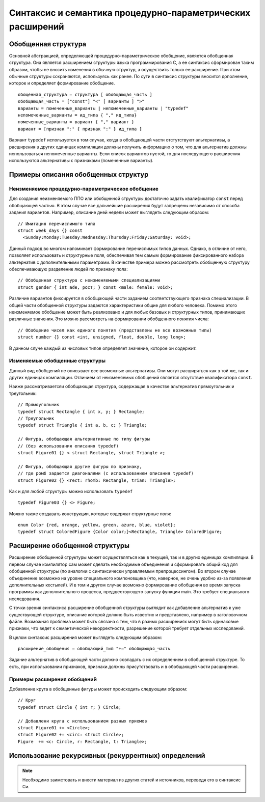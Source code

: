 Синтаксис и семантика процедурно-параметрических расширений
====================================================================

Обобщенная структура
--------------------------

Основной абстракцией, определяющей процедурно-параметрическое обобщение, является обобщенная структура. Она является расширением структуры языка программирования C, а ее синтаксис сформирован таким образом, чтобы не вносить изменения в обычную структур, а осуществить только ее расширение. При этом обычные структуры сохраняются, используясь как ранее. По сути в синтаксис структуры вносится дополнение, которое и определяет формирование обобщение.
::

  обощенная_структура = структура [ обобщающая_часть ]
  обобщающая_часть = ["const"] "<" [ варианты ] ">"
  варианты = помеченные_варианты | непомеченные_варианты | "typedef"
  непомеченные_варианты = ид_типа { "," ид_типа}
  помеченные_варианты = вариант { "," вариант }
  вариант = [признак ":" { признак ":" } ид_типа ]

Вариант ``typedef`` используется в том случае, когда в обобщающей части отстутствуют альтернативы, а расширения в других единицах компиляции должны получить информацию о том, что для альтернатив должны использоваться непомеченные варианты. Если список вариантов пустой, то для последующего расширения используются альтернативы с признаками (помеченные варианты).

Примеры описания обобщенных структур
----------------------------------------

Неизменяемое процедурно-параметрическое обобщение
~~~~~~~~~~~~~~~~~~~~~~~~~~~~~~~~~~~~~~~~~~~~~~~~~~~~~~~~~~~~

Для создания неизменяемого ППО или обобщннной структуры достаточно задать квалификатор ``const`` перед обобщающей частью. В этом случае все дальнейшие расширения будут запрещены независимо от способа задания вариантов. Например, описание дней недели может выглядеть следующим образом:
::

  // Имитация перечислимого типа
  struct week_days {} const
    <Sunday:Monday:Tuesday:Wednesday:Thursday:Friday:Saturday: void>;

Данный подход во многом напоминает формирование перечислимых типов данных. Однако, в отличие от него, позволяет использовать и структурные поля, обеспечивая тем самым формирование фиксированного набора альтернатив с дополнительными параметрами. В качестве примера можно рассмотреть обобщенную структуру обеспечивающую разделение людей по признаку пола:
::

  // Обобщенная структура с неизменяемыми специализациями
  struct gender { int ade, рост; } const <male: female: void>;

Различие вариантов фиксируется в обобщающей части заданием соответствующего признака специализации. В общей части обобщенной структуры задаются характеристики общие для любого человека. Помимо этого неизменяемое обобщение может быть реализовано и для любых базовых и структурных типов, принимающих различные значения. Это можно рассмотреть на формировании обобщенного понятия числа:
::

  // Обобщение чисел как единого понятия (представлены не все возможные типы)
  struct number {} const <int, unsigned, float, double, long long>;

В данном случе каждый из числовых типов определяет значение, которое он содержит.

Изменяемые обобщенные структуры
~~~~~~~~~~~~~~~~~~~~~~~~~~~~~~~~~~~~~~~

Данный вид обобщений не описывает все возможные альтернативы. Они могут расширяться как в той же, так и других единицах компиляции. Отличием от неизменяемых обобщений является отсутствие квалификатора ``const``.

Наиже рассматриваетсяи обобщающая структура, содержащая в качестве альтернатив прямоугольник и треугольник:

::

  // Прямоугольник
  typedef struct Rectangle { int x, y; } Rectangle;
  // Треугольник
  typedef struct Triangle { int a, b, c; } Triangle;

  // Фигура, обобщающая альтернативные по типу фигуры
  // (без использования описания typedef)
  struct Figure01 {} < struct Rectangle, struct Triangle >;

  // Фигура, обобщающая другие фигуры по признаку,
  // где ромб задается диагоналями (с использованием описания typedef)
  struct Figure02 {} <rect: rhomb: Rectangle, trian: Triangle>;

Как и для любой структуры можно использовать ``typedef``

::

  typedef Figure03 {} <> Figure;

Можно также создавать конструкции, которые содержат структурные поля:
::

  enum Color {red, orange, yellow, green, azure, blue, violet};
  typedef struct ColoredFigure {Color color;}<Rectangle, Triangle> ColoredFigure;

Расширение обобщенной структуры
------------------------------------

Расширение обобщенной структуры может осуществляться как в текущей, так и в других единицах компиляции. В первом случае компилятор сам может сделать необходимые объединения и сформировать общий код для обобщенной структуры (по аналогии с синтаксически управляемым препроцессингом). Во втором случае объединение возможно на уровне специального компоновщика (что, наверное, не очень удобно из-за появления дополнительных костылей). И в том и другом случае возможно формирование обобщения во время запуска программы как дополнительного процесса, предшествующего запуску функции main. Это требует специального исследования.

С точки зрения синтаксиса расширение обобщенной структуры выглядит как добавление альтернатив к уже существующей структуре, описание которой должно быть известно и представлено, например в заголовочном файле. Возможная проблема может быть связана с тем, что в разных расширениях могут быть одинаковые признаки, что ведет к семантической некорректности, разрешение которой требует отдельных исследований.

В целом синтаксис расширения может выглядеть следующим образом:

::

  расширение_обобщения = обобщающий_тип "+=" обобщающая_часть

Задание альтернатив в обобщающей части должно совпадать с их определением в обобщенной структуре. То есть, при использовании признаков, признаки должны присутствовать и в обобщающей части расширения.

Примеры расширения обобщений
~~~~~~~~~~~~~~~~~~~~~~~~~~~~~~~~~~~~~~~~~~~~~~~~~~~~~~~~~~~~

Добавление круга в обобщенные фигуры может происходить следующим образом:
::

  // Круг
  typedef struct Circle { int r; } Circle;

  // Добавлени круга с использованием разных приемов
  struct Figure01 += <Circle>;
  struct Figure02 += <circ: struct Circle>;
  Figure  += <c: Circle, r: Rectangle, t: Triangle>;

Использование рекурсивных (рекуррентных) определений
----------------------------------------------------------

.. note::

  Необходимо заимстовать и внести материал из других статей и источников, переведя его в синтаксис Си.

